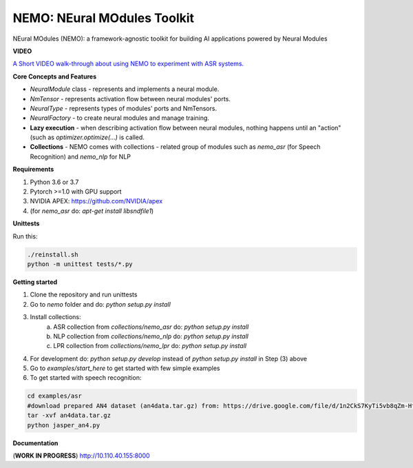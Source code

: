NEMO: NEural MOdules Toolkit
============================

.. image:: docs/sources/source/nemo-icon-256x256.png
    :width: 40
    :align: center
    :alt: NEMO

NEural MOdules (NEMO): a framework-agnostic toolkit for building AI applications powered by Neural Modules


**VIDEO**

`A Short VIDEO walk-through about using NEMO to experiment with ASR systems. <https://confluence.nvidia.com/display/AAD/Neural+Modules?preview=/163999167/299604998/nemo_for_asr.mp4>`_


.. raw:: html

    <figure class="video_container">
      <video controls="true" allowfullscreen="true">
        <source src="https://confluence.nvidia.com/display/AAD/Neural+Modules?preview=/163999167/299604998/nemo_for_asr.mp4" type="video/mp4">
      </video>
    </figure>
    <!-- blank line -->



**Core Concepts and Features**

* `NeuralModule` class - represents and implements a neural module.
* `NmTensor` - represents activation flow between neural modules' ports.
* `NeuralType` - represents types of modules' ports and NmTensors.
* `NeuralFactory` - to create neural modules and manage training.
* **Lazy execution** - when describing activation flow between neural modules, nothing happens until an "action" (such as `optimizer.optimize(...)` is called.
* **Collections** - NEMO comes with collections - related group of modules such as `nemo_asr` (for Speech Recognition) and `nemo_nlp` for NLP


**Requirements**

1) Python 3.6 or 3.7
2) Pytorch >=1.0 with GPU support
3) NVIDIA APEX: https://github.com/NVIDIA/apex
4) (for `nemo_asr` do: `apt-get install libsndfile1`)


**Unittests**

Run this:

.. code-block:: bash

    ./reinstall.sh
    python -m unittest tests/*.py


**Getting started**

1) Clone the repository and run unittests
2) Go to `nemo` folder and do: `python setup.py install`
3) Install collections:
    a) ASR collection from `collections/nemo_asr` do: `python setup.py install`
    b) NLP collection from `collections/nemo_nlp` do: `python setup.py install`
    c) LPR collection from `collections/nemo_lpr` do: `python setup.py install`
4) For development do: `python setup.py develop` instead of `python setup.py install` in Step (3) above
5) Go to `examples/start_here` to get started with few simple examples
6) To get started with speech recognition:

.. code-block:: bash

    cd examples/asr
    #download prepared AN4 dataset (an4data.tar.gz) from: https://drive.google.com/file/d/1n2CkS7KyTi5vb8qZm-HfSvrQcZVnmBuj
    tar -xvf an4data.tar.gz
    python jasper_an4.py

**Documentation**

(**WORK IN PROGRESS**)
http://10.110.40.155:8000

